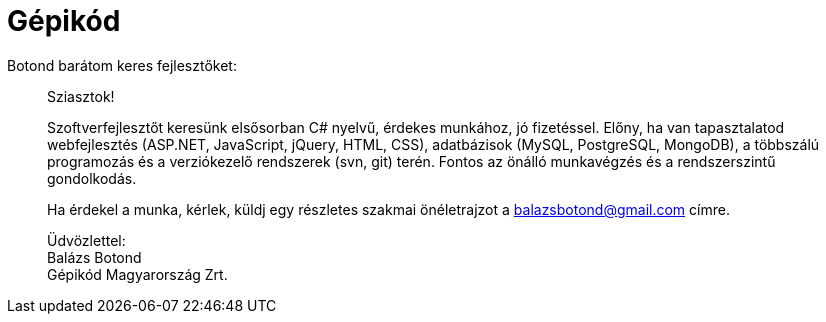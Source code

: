= Gépikód

:slug: gepikod
:category: munka
:tags: hu
:date: 2013-01-26T22:20:10Z
Botond barátom keres fejlesztőket:
[quote]
____
Sziasztok!

Szoftverfejlesztőt keresünk elsősorban C# nyelvű, érdekes munkához, jó
fizetéssel. Előny, ha van tapasztalatod webfejlesztés (ASP.NET, JavaScript,
jQuery, HTML, CSS), adatbázisok (MySQL, PostgreSQL, MongoDB), a többszálú
programozás és a verziókezelő rendszerek (svn, git) terén. Fontos az önálló
munkavégzés és a rendszerszintű gondolkodás.

Ha érdekel a munka, kérlek, küldj egy részletes szakmai önéletrajzot a
balazsbotond@gmail.com címre.

Üdvözlettel: +
Balázs Botond +
Gépikód Magyarország Zrt.
____
